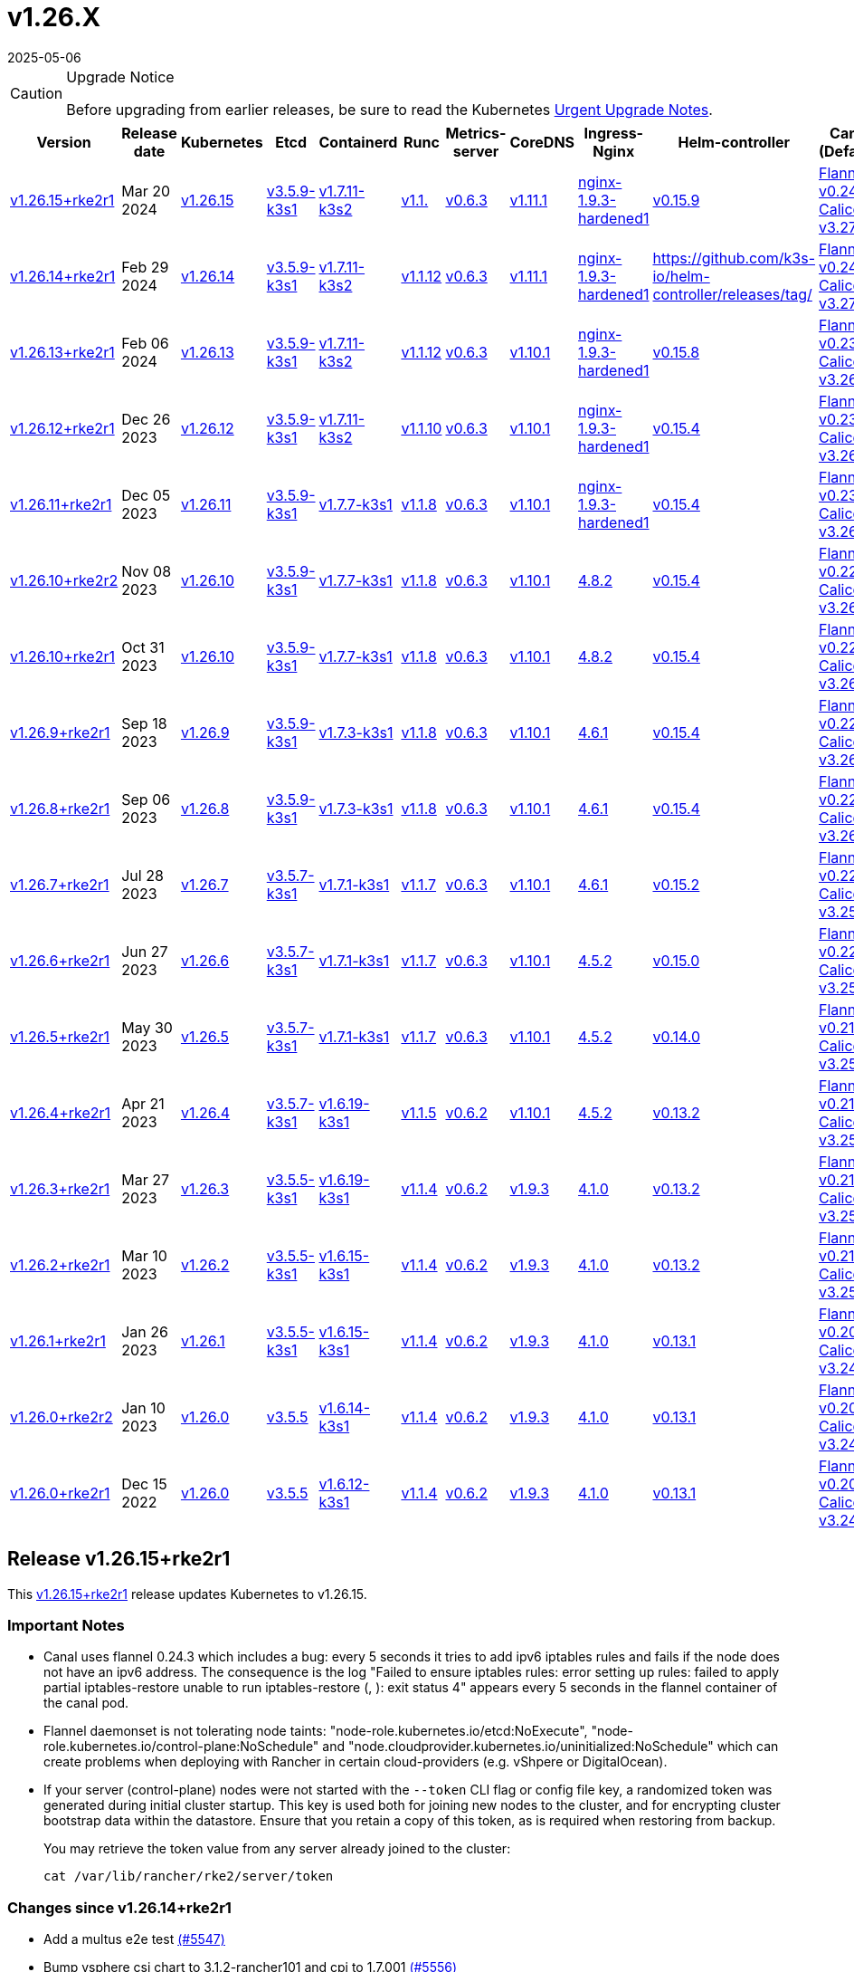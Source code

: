 = v1.26.X
:revdate: 2025-05-06
:page-revdate: {revdate}

[CAUTION]
.Upgrade Notice
====
Before upgrading from earlier releases, be sure to read the Kubernetes https://github.com/kubernetes/kubernetes/blob/master/CHANGELOG/CHANGELOG-1.26.md#urgent-upgrade-notes[Urgent Upgrade Notes].
====

[%autowidth]
|===
| Version | Release date | Kubernetes | Etcd | Containerd | Runc | Metrics-server | CoreDNS | Ingress-Nginx | Helm-controller | Canal (Default) | Calico | Cilium | Multus

| <<Release v1.26.15+rke2r1,v1.26.15+rke2r1>>
| Mar 20 2024
| https://github.com/kubernetes/kubernetes/blob/master/CHANGELOG/CHANGELOG-1.26.md#v12615[v1.26.15]
| https://github.com/k3s-io/etcd/releases/tag/v3.5.9-k3s1[v3.5.9-k3s1]
| https://github.com/k3s-io/containerd/releases/tag/v1.7.11-k3s2[v1.7.11-k3s2]
| https://github.com/opencontainers/runc/releases/tag/v1.1.[v1.1.]
| https://github.com/kubernetes-sigs/metrics-server/releases/tag/v0.6.3[v0.6.3]
| https://github.com/coredns/coredns/releases/tag/v1.11.1[v1.11.1]
| https://github.com/rancher/ingress-nginx/releases/tag/nginx-1.9.3-hardened1[nginx-1.9.3-hardened1]
| https://github.com/k3s-io/helm-controller/releases/tag/v0.15.9[v0.15.9]
| https://github.com/flannel-io/flannel/releases/tag/v1.29.0[Flannel v0.24.3] +
https://docs.tigera.io/calico/latest/release-notes/#v3.27[Calico v3.27.2]
| https://docs.tigera.io/calico/latest/release-notes/#v3.27[v3.27.2]
| https://github.com/cilium/cilium/releases/tag/v1.15.1[v1.15.1]
| https://github.com/k8snetworkplumbingwg/multus-cni/releases/tag/v4.0.2[v4.0.2]

| <<Release v1.26.14+rke2r1,v1.26.14+rke2r1>>
| Feb 29 2024
| https://github.com/kubernetes/kubernetes/blob/master/CHANGELOG/CHANGELOG-1.26.md#v12614[v1.26.14]
| https://github.com/k3s-io/etcd/releases/tag/v3.5.9-k3s1[v3.5.9-k3s1]
| https://github.com/k3s-io/containerd/releases/tag/v1.7.11-k3s2[v1.7.11-k3s2]
| https://github.com/opencontainers/runc/releases/tag/v1.1.12[v1.1.12]
| https://github.com/kubernetes-sigs/metrics-server/releases/tag/v0.6.3[v0.6.3]
| https://github.com/coredns/coredns/releases/tag/v1.11.1[v1.11.1]
| https://github.com/rancher/ingress-nginx/releases/tag/nginx-1.9.3-hardened1[nginx-1.9.3-hardened1]
| https://github.com/k3s-io/helm-controller/releases/tag/[]
| https://github.com/flannel-io/flannel/releases/tag/v0.24.2[Flannel v0.24.2] +
https://docs.tigera.io/calico/latest/release-notes/#v3.27[Calico v3.27.0]
| https://docs.tigera.io/calico/latest/release-notes/#v3.27[v3.27.0]
| https://github.com/cilium/cilium/releases/tag/v1.15.1[v1.15.1]
| https://github.com/k8snetworkplumbingwg/multus-cni/releases/tag/v4.0.2[v4.0.2]

| <<Release v1.26.13+rke2r1,v1.26.13+rke2r1>>
| Feb 06 2024
| https://github.com/kubernetes/kubernetes/blob/master/CHANGELOG/CHANGELOG-1.26.md#v12613[v1.26.13]
| https://github.com/k3s-io/etcd/releases/tag/v3.5.9-k3s1[v3.5.9-k3s1]
| https://github.com/k3s-io/containerd/releases/tag/v1.7.11-k3s2[v1.7.11-k3s2]
| https://github.com/opencontainers/runc/releases/tag/v1.1.12[v1.1.12]
| https://github.com/kubernetes-sigs/metrics-server/releases/tag/v0.6.3[v0.6.3]
| https://github.com/coredns/coredns/releases/tag/v1.10.1[v1.10.1]
| https://github.com/rancher/ingress-nginx/releases/tag/nginx-1.9.3-hardened1[nginx-1.9.3-hardened1]
| https://github.com/k3s-io/helm-controller/releases/tag/v0.15.8[v0.15.8]
| https://github.com/flannel-io/flannel/releases/tag/v0.23.0[Flannel v0.23.0] +
https://docs.tigera.io/calico/latest/release-notes/#v3.26[Calico v3.26.3]
| https://docs.tigera.io/calico/latest/release-notes/#v3.26[v3.26.3]
| https://github.com/cilium/cilium/releases/tag/v1.14.4[v1.14.4]
| https://github.com/k8snetworkplumbingwg/multus-cni/releases/tag/v4.0.2[v4.0.2]

| <<Release v1.26.12+rke2r1,v1.26.12+rke2r1>>
| Dec 26 2023
| https://github.com/kubernetes/kubernetes/blob/master/CHANGELOG/CHANGELOG-1.26.md#v12612[v1.26.12]
| https://github.com/k3s-io/etcd/releases/tag/v3.5.9-k3s1[v3.5.9-k3s1]
| https://github.com/k3s-io/containerd/releases/tag/v1.7.11-k3s2[v1.7.11-k3s2]
| https://github.com/opencontainers/runc/releases/tag/v1.1.10[v1.1.10]
| https://github.com/kubernetes-sigs/metrics-server/releases/tag/v0.6.3[v0.6.3]
| https://github.com/coredns/coredns/releases/tag/v1.10.1[v1.10.1]
| https://github.com/rancher/ingress-nginx/releases/tag/nginx-1.9.3-hardened1[nginx-1.9.3-hardened1]
| https://github.com/k3s-io/helm-controller/releases/tag/v0.15.4[v0.15.4]
| https://github.com/flannel-io/flannel/releases/tag/v0.23.0[Flannel v0.23.0] +
https://docs.tigera.io/calico/latest/release-notes/#v3.26[Calico v3.26.3]
| https://docs.tigera.io/calico/latest/release-notes/#v3.26[v3.26.3]
| https://github.com/cilium/cilium/releases/tag/v1.14.4[v1.14.4]
| https://github.com/k8snetworkplumbingwg/multus-cni/releases/tag/v4.0.2[v4.0.2]

| <<Release v1.26.11+rke2r1,v1.26.11+rke2r1>>
| Dec 05 2023
| https://github.com/kubernetes/kubernetes/blob/master/CHANGELOG/CHANGELOG-1.26.md#v12611[v1.26.11]
| https://github.com/k3s-io/etcd/releases/tag/v3.5.9-k3s1[v3.5.9-k3s1]
| https://github.com/k3s-io/containerd/releases/tag/v1.7.7-k3s1[v1.7.7-k3s1]
| https://github.com/opencontainers/runc/releases/tag/v1.1.8[v1.1.8]
| https://github.com/kubernetes-sigs/metrics-server/releases/tag/v0.6.3[v0.6.3]
| https://github.com/coredns/coredns/releases/tag/v1.10.1[v1.10.1]
| https://github.com/rancher/ingress-nginx/releases/tag/nginx-1.9.3-hardened1[nginx-1.9.3-hardened1]
| https://github.com/k3s-io/helm-controller/releases/tag/v0.15.4[v0.15.4]
| https://github.com/flannel-io/flannel/releases/tag/v0.23.0[Flannel v0.23.0] +
https://docs.tigera.io/calico/latest/release-notes/#v3.26[Calico v3.26.3]
| https://docs.tigera.io/calico/latest/release-notes/#v3.26[v3.26.3]
| https://github.com/cilium/cilium/releases/tag/v1.14.4[v1.14.4]
| https://github.com/k8snetworkplumbingwg/multus-cni/releases/tag/v4.0.2[v4.0.2]

| <<Release v1.26.10+rke2r2,v1.26.10+rke2r2>>
| Nov 08 2023
| https://github.com/kubernetes/kubernetes/blob/master/CHANGELOG/CHANGELOG-1.26.md#v12610[v1.26.10]
| https://github.com/k3s-io/etcd/releases/tag/v3.5.9-k3s1[v3.5.9-k3s1]
| https://github.com/k3s-io/containerd/releases/tag/v1.7.7-k3s1[v1.7.7-k3s1]
| https://github.com/opencontainers/runc/releases/tag/v1.1.8[v1.1.8]
| https://github.com/kubernetes-sigs/metrics-server/releases/tag/v0.6.3[v0.6.3]
| https://github.com/coredns/coredns/releases/tag/v1.10.1[v1.10.1]
| https://github.com/kubernetes/ingress-nginx/releases/tag/helm-chart-4.8.2[4.8.2]
| https://github.com/k3s-io/helm-controller/releases/tag/v0.15.4[v0.15.4]
| https://github.com/flannel-io/flannel/releases/tag/v0.22.1[Flannel v0.22.1] +
https://docs.tigera.io/calico/latest/release-notes/#v3.26[Calico v3.26.1]
| https://docs.tigera.io/calico/latest/release-notes/#v3.26[v3.26.1]
| https://github.com/cilium/cilium/releases/tag/v1.14.2[v1.14.2]
| https://github.com/k8snetworkplumbingwg/multus-cni/releases/tag/v4.0.2[v4.0.2]

| <<Release v1.26.10+rke2r1,v1.26.10+rke2r1>>
| Oct 31 2023
| https://github.com/kubernetes/kubernetes/blob/master/CHANGELOG/CHANGELOG-1.26.md#v12610[v1.26.10]
| https://github.com/k3s-io/etcd/releases/tag/v3.5.9-k3s1[v3.5.9-k3s1]
| https://github.com/k3s-io/containerd/releases/tag/v1.7.7-k3s1[v1.7.7-k3s1]
| https://github.com/opencontainers/runc/releases/tag/v1.1.8[v1.1.8]
| https://github.com/kubernetes-sigs/metrics-server/releases/tag/v0.6.3[v0.6.3]
| https://github.com/coredns/coredns/releases/tag/v1.10.1[v1.10.1]
| https://github.com/kubernetes/ingress-nginx/releases/tag/helm-chart-4.8.2[4.8.2]
| https://github.com/k3s-io/helm-controller/releases/tag/v0.15.4[v0.15.4]
| https://github.com/flannel-io/flannel/releases/tag/v0.22.1[Flannel v0.22.1] +
https://docs.tigera.io/calico/latest/release-notes/#v3.26[Calico v3.26.1]
| https://docs.tigera.io/calico/latest/release-notes/#v3.26[v3.26.1]
| https://github.com/cilium/cilium/releases/tag/v1.14.2[v1.14.2]
| https://github.com/k8snetworkplumbingwg/multus-cni/releases/tag/v4.0.2[v4.0.2]

| <<Release v1.26.9+rke2r1,v1.26.9+rke2r1>>
| Sep 18 2023
| https://github.com/kubernetes/kubernetes/blob/master/CHANGELOG/CHANGELOG-1.26.md#v1269[v1.26.9]
| https://github.com/k3s-io/etcd/releases/tag/v3.5.9-k3s1[v3.5.9-k3s1]
| https://github.com/k3s-io/containerd/releases/tag/v1.7.3-k3s1[v1.7.3-k3s1]
| https://github.com/opencontainers/runc/releases/tag/v1.1.8[v1.1.8]
| https://github.com/kubernetes-sigs/metrics-server/releases/tag/v0.6.3[v0.6.3]
| https://github.com/coredns/coredns/releases/tag/v1.10.1[v1.10.1]
| https://github.com/kubernetes/ingress-nginx/releases/tag/helm-chart-4.6.1[4.6.1]
| https://github.com/k3s-io/helm-controller/releases/tag/v0.15.4[v0.15.4]
| https://github.com/flannel-io/flannel/releases/tag/v0.22.1[Flannel v0.22.1] +
https://docs.tigera.io/calico/latest/release-notes/#v3.26[Calico v3.26.1]
| https://docs.tigera.io/calico/latest/release-notes/#v3.26[v3.26.1]
| https://github.com/cilium/cilium/releases/tag/v1.14.1[v1.14.1]
| https://github.com/k8snetworkplumbingwg/multus-cni/releases/tag/v4.0.2[v4.0.2]

| <<Release v1.26.8+rke2r1,v1.26.8+rke2r1>>
| Sep 06 2023
| https://github.com/kubernetes/kubernetes/blob/master/CHANGELOG/CHANGELOG-1.26.md#v1268[v1.26.8]
| https://github.com/k3s-io/etcd/releases/tag/v3.5.9-k3s1[v3.5.9-k3s1]
| https://github.com/k3s-io/containerd/releases/tag/v1.7.3-k3s1[v1.7.3-k3s1]
| https://github.com/opencontainers/runc/releases/tag/v1.1.8[v1.1.8]
| https://github.com/kubernetes-sigs/metrics-server/releases/tag/v0.6.3[v0.6.3]
| https://github.com/coredns/coredns/releases/tag/v1.10.1[v1.10.1]
| https://github.com/kubernetes/ingress-nginx/releases/tag/helm-chart-4.6.1[4.6.1]
| https://github.com/k3s-io/helm-controller/releases/tag/v0.15.4[v0.15.4]
| https://github.com/flannel-io/flannel/releases/tag/v0.22.1[Flannel v0.22.1] +
https://docs.tigera.io/calico/latest/release-notes/#v3.26[Calico v3.26.1]
| https://docs.tigera.io/calico/latest/release-notes/#v3.26[v3.26.1]
| https://github.com/cilium/cilium/releases/tag/v1.14.0[v1.14.0]
| https://github.com/k8snetworkplumbingwg/multus-cni/releases/tag/v4.0.2[v4.0.2]

| <<Release v1.26.7+rke2r1,v1.26.7+rke2r1>>
| Jul 28 2023
| https://github.com/kubernetes/kubernetes/blob/master/CHANGELOG/CHANGELOG-1.26.md#v1267[v1.26.7]
| https://github.com/k3s-io/etcd/releases/tag/v3.5.7-k3s1[v3.5.7-k3s1]
| https://github.com/k3s-io/containerd/releases/tag/v1.7.1-k3s1[v1.7.1-k3s1]
| https://github.com/opencontainers/runc/releases/tag/v1.1.7[v1.1.7]
| https://github.com/kubernetes-sigs/metrics-server/releases/tag/v0.6.3[v0.6.3]
| https://github.com/coredns/coredns/releases/tag/v1.10.1[v1.10.1]
| https://github.com/kubernetes/ingress-nginx/releases/tag/helm-chart-4.6.1[4.6.1]
| https://github.com/k3s-io/helm-controller/releases/tag/v0.15.2[v0.15.2]
| https://github.com/flannel-io/flannel/releases/tag/v0.22.0[Flannel v0.22.0] +
https://projectcalico.docs.tigera.io/archive/v3.25/release-notes/#v3251[Calico v3.25.1]
| https://archive-os-3-26.netlify.app/calico/3.26/release-notes/#v3.26.1[v3.26.1]
| https://github.com/cilium/cilium/releases/tag/v1.13.2[v1.13.2]
| https://github.com/k8snetworkplumbingwg/multus-cni/releases/tag/v4.0.2[v4.0.2]

| <<Release v1.26.6+rke2r1,v1.26.6+rke2r1>>
| Jun 27 2023
| https://github.com/kubernetes/kubernetes/blob/master/CHANGELOG/CHANGELOG-1.26.md#v1266[v1.26.6]
| https://github.com/k3s-io/etcd/releases/tag/v3.5.7-k3s1[v3.5.7-k3s1]
| https://github.com/k3s-io/containerd/releases/tag/v1.7.1-k3s1[v1.7.1-k3s1]
| https://github.com/opencontainers/runc/releases/tag/v1.1.7[v1.1.7]
| https://github.com/kubernetes-sigs/metrics-server/releases/tag/v0.6.3[v0.6.3]
| https://github.com/coredns/coredns/releases/tag/v1.10.1[v1.10.1]
| https://github.com/kubernetes/ingress-nginx/releases/tag/helm-chart-4.5.2[4.5.2]
| https://github.com/k3s-io/helm-controller/releases/tag/v0.15.0[v0.15.0]
| https://github.com/k3s-io/flannel/releases/tag/v0.22.0[Flannel v0.22.0] +
https://projectcalico.docs.tigera.io/archive/v3.25/release-notes/#v3251[Calico v3.25.1]
| https://projectcalico.docs.tigera.io/archive/v3.25/release-notes/#v3250[v3.25.0]
| https://github.com/cilium/cilium/releases/tag/v1.13.2[v1.13.2]
| https://github.com/k8snetworkplumbingwg/multus-cni/releases/tag/v3.9.3[v3.9.3]

| <<Release v1.26.5+rke2r1,v1.26.5+rke2r1>>
| May 30 2023
| https://github.com/kubernetes/kubernetes/blob/master/CHANGELOG/CHANGELOG-1.26.md#v1265[v1.26.5]
| https://github.com/k3s-io/etcd/releases/tag/v3.5.7-k3s1[v3.5.7-k3s1]
| https://github.com/k3s-io/containerd/releases/tag/v1.7.1-k3s1[v1.7.1-k3s1]
| https://github.com/opencontainers/runc/releases/tag/v1.1.7[v1.1.7]
| https://github.com/kubernetes-sigs/metrics-server/releases/tag/v0.6.3[v0.6.3]
| https://github.com/coredns/coredns/releases/tag/v1.10.1[v1.10.1]
| https://github.com/kubernetes/ingress-nginx/releases/tag/helm-chart-4.5.2[4.5.2]
| https://github.com/k3s-io/helm-controller/releases/tag/v0.14.0[v0.14.0]
| https://github.com/k3s-io/flannel/releases/tag/v0.21.3[Flannel v0.21.3] +
https://projectcalico.docs.tigera.io/archive/v3.25/release-notes/#v3251[Calico v3.25.1]
| https://projectcalico.docs.tigera.io/archive/v3.25/release-notes/#v3250[v3.25.0]
| https://github.com/cilium/cilium/releases/tag/v1.13.2[v1.13.2]
| https://github.com/k8snetworkplumbingwg/multus-cni/releases/tag/v3.9.3[v3.9.3]

| <<Release v1.26.4+rke2r1,v1.26.4+rke2r1>>
| Apr 21 2023
| https://github.com/kubernetes/kubernetes/blob/master/CHANGELOG/CHANGELOG-1.26.md#v1264[v1.26.4]
| https://github.com/k3s-io/etcd/releases/tag/v3.5.7-k3s1[v3.5.7-k3s1]
| https://github.com/k3s-io/containerd/releases/tag/v1.6.19-k3s1[v1.6.19-k3s1]
| https://github.com/opencontainers/runc/releases/tag/v1.1.5[v1.1.5]
| https://github.com/kubernetes-sigs/metrics-server/releases/tag/v0.6.2[v0.6.2]
| https://github.com/coredns/coredns/releases/tag/v1.10.1[v1.10.1]
| https://github.com/kubernetes/ingress-nginx/releases/tag/helm-chart-4.5.2[4.5.2]
| https://github.com/k3s-io/helm-controller/releases/tag/v0.13.2[v0.13.2]
| https://github.com/k3s-io/flannel/releases/tag/v0.21.3[Flannel v0.21.3] +
https://projectcalico.docs.tigera.io/archive/v3.25/release-notes/#v3250[Calico v3.25.0]
| https://projectcalico.docs.tigera.io/archive/v3.25/release-notes/#v3250[v3.25.0]
| https://github.com/cilium/cilium/releases/tag/v1.13.0[v1.13.0]
| https://github.com/k8snetworkplumbingwg/multus-cni/releases/tag/v3.9.3[v3.9.3]

| <<Release v1.26.3+rke2r1,v1.26.3+rke2r1>>
| Mar 27 2023
| https://github.com/kubernetes/kubernetes/blob/master/CHANGELOG/CHANGELOG-1.26.md#v1263[v1.26.3]
| https://github.com/k3s-io/etcd/releases/tag/v3.5.5-k3s1[v3.5.5-k3s1]
| https://github.com/k3s-io/containerd/releases/tag/v1.6.19-k3s1[v1.6.19-k3s1]
| https://github.com/opencontainers/runc/releases/tag/v1.1.4[v1.1.4]
| https://github.com/kubernetes-sigs/metrics-server/releases/tag/v0.6.2[v0.6.2]
| https://github.com/coredns/coredns/releases/tag/v1.9.3[v1.9.3]
| https://github.com/kubernetes/ingress-nginx/releases/tag/helm-chart-4.1.0[4.1.0]
| https://github.com/k3s-io/helm-controller/releases/tag/v0.13.2[v0.13.2]
| https://github.com/k3s-io/flannel/releases/tag/v0.21.3[Flannel v0.21.3] +
https://projectcalico.docs.tigera.io/archive/v3.25/release-notes/#v3250[Calico v3.25.0]
| https://projectcalico.docs.tigera.io/archive/v3.25/release-notes/#v3250[v3.25.0]
| https://github.com/cilium/cilium/releases/tag/v1.13.0[v1.13.0]
| https://github.com/k8snetworkplumbingwg/multus-cni/releases/tag/v3.9.3[v3.9.3]

| <<Release v1.26.2+rke2r1,v1.26.2+rke2r1>>
| Mar 10 2023
| https://github.com/kubernetes/kubernetes/blob/master/CHANGELOG/CHANGELOG-1.26.md#v1262[v1.26.2]
| https://github.com/k3s-io/etcd/releases/tag/v3.5.5-k3s1[v3.5.5-k3s1]
| https://github.com/k3s-io/containerd/releases/tag/v1.6.15-k3s1[v1.6.15-k3s1]
| https://github.com/opencontainers/runc/releases/tag/v1.1.4[v1.1.4]
| https://github.com/kubernetes-sigs/metrics-server/releases/tag/v0.6.2[v0.6.2]
| https://github.com/coredns/coredns/releases/tag/v1.9.3[v1.9.3]
| https://github.com/kubernetes/ingress-nginx/releases/tag/helm-chart-4.1.0[4.1.0]
| https://github.com/k3s-io/helm-controller/releases/tag/v0.13.2[v0.13.2]
| https://github.com/k3s-io/flannel/releases/tag/v0.21.1[Flannel v0.21.1] +
https://projectcalico.docs.tigera.io/archive/v3.25/release-notes/#v3250[Calico v3.25.0]
| https://projectcalico.docs.tigera.io/archive/v3.25/release-notes/#v3250[v3.25.0]
| https://github.com/cilium/cilium/releases/tag/v1.12.5[v1.12.5]
| https://github.com/k8snetworkplumbingwg/multus-cni/releases/tag/v3.9.3[v3.9.3]

| <<Release v1.26.1+rke2r1,v1.26.1+rke2r1>>
| Jan 26 2023
| https://github.com/kubernetes/kubernetes/blob/master/CHANGELOG/CHANGELOG-1.26.md#v1261[v1.26.1]
| https://github.com/k3s-io/etcd/releases/tag/v3.5.5-k3s1[v3.5.5-k3s1]
| https://github.com/k3s-io/containerd/releases/tag/v1.6.15-k3s1[v1.6.15-k3s1]
| https://github.com/opencontainers/runc/releases/tag/v1.1.4[v1.1.4]
| https://github.com/kubernetes-sigs/metrics-server/releases/tag/v0.6.2[v0.6.2]
| https://github.com/coredns/coredns/releases/tag/v1.9.3[v1.9.3]
| https://github.com/kubernetes/ingress-nginx/releases/tag/helm-chart-4.1.0[4.1.0]
| https://github.com/k3s-io/helm-controller/releases/tag/v0.13.1[v0.13.1]
| https://github.com/k3s-io/flannel/releases/tag/v0.20.2[Flannel v0.20.2] +
https://projectcalico.docs.tigera.io/archive/v3.24/release-notes/#v3245[Calico v3.24.5]
| https://projectcalico.docs.tigera.io/archive/v3.24/release-notes/#v3245[v3.24.5]
| https://github.com/cilium/cilium/releases/tag/v1.12.4[v1.12.4]
| https://github.com/k8snetworkplumbingwg/multus-cni/releases/tag/v3.9.3[v3.9.3]

| <<Release v1.26.0+rke2r2,v1.26.0+rke2r2>>
| Jan 10 2023
| https://github.com/kubernetes/kubernetes/blob/master/CHANGELOG/CHANGELOG-1.26.md#v1260[v1.26.0]
| https://github.com/k3s-io/etcd/releases/tag/v3.5.5[v3.5.5]
| https://github.com/k3s-io/containerd/releases/tag/v1.6.14-k3s1[v1.6.14-k3s1]
| https://github.com/opencontainers/runc/releases/tag/v1.1.4[v1.1.4]
| https://github.com/kubernetes-sigs/metrics-server/releases/tag/v0.6.2[v0.6.2]
| https://github.com/coredns/coredns/releases/tag/v1.9.3[v1.9.3]
| https://github.com/kubernetes/ingress-nginx/releases/tag/helm-chart-4.1.0[4.1.0]
| https://github.com/k3s-io/helm-controller/releases/tag/v0.13.1[v0.13.1]
| https://github.com/k3s-io/flannel/releases/tag/v0.20.2[Flannel v0.20.2] +
https://projectcalico.docs.tigera.io/archive/v3.24/release-notes/#v3245[Calico v3.24.5]
| https://projectcalico.docs.tigera.io/archive/v3.24/release-notes/#v3245[v3.24.5]
| https://github.com/cilium/cilium/releases/tag/v1.12.4[v1.12.4]
| https://github.com/k8snetworkplumbingwg/multus-cni/releases/tag/v3.9[v3.9]

| <<Release v1.26.0+rke2r1,v1.26.0+rke2r1>>
| Dec 15 2022
| https://github.com/kubernetes/kubernetes/blob/master/CHANGELOG/CHANGELOG-1.26.md#v1260[v1.26.0]
| https://github.com/k3s-io/etcd/releases/tag/v3.5.5[v3.5.5]
| https://github.com/k3s-io/containerd/releases/tag/v1.6.12-k3s1[v1.6.12-k3s1]
| https://github.com/opencontainers/runc/releases/tag/v1.1.4[v1.1.4]
| https://github.com/kubernetes-sigs/metrics-server/releases/tag/v0.6.2[v0.6.2]
| https://github.com/coredns/coredns/releases/tag/v1.9.3[v1.9.3]
| https://github.com/kubernetes/ingress-nginx/releases/tag/helm-chart-4.1.0[4.1.0]
| https://github.com/k3s-io/helm-controller/releases/tag/v0.13.1[v0.13.1]
| https://github.com/k3s-io/flannel/releases/tag/v0.20.2[Flannel v0.20.2] +
https://projectcalico.docs.tigera.io/archive/v3.24/release-notes/#v3245[Calico v3.24.5]
| https://projectcalico.docs.tigera.io/archive/v3.24/release-notes/#v3245[v3.24.5]
| https://github.com/cilium/cilium/releases/tag/v1.12.4[v1.12.4]
| https://github.com/k8snetworkplumbingwg/multus-cni/releases/tag/v3.9[v3.9]
|===

== Release v1.26.15+rke2r1

// v1.26.15+rke2r1

This https://github.com/rancher/rke2/releases/tag/v1.26.15+rke2r1[v1.26.15+rke2r1] release updates Kubernetes to v1.26.15.

=== Important Notes

--
* Canal uses flannel 0.24.3 which includes a bug: every 5 seconds it tries to add ipv6 iptables rules and fails if the node does not have an ipv6 address. The consequence is the log "Failed to ensure iptables rules: error setting up rules: failed to apply partial iptables-restore unable to run iptables-restore (, ): exit status 4" appears every 5 seconds in the flannel container of the canal pod.

* Flannel daemonset is not tolerating node taints: "node-role.kubernetes.io/etcd:NoExecute", "node-role.kubernetes.io/control-plane:NoSchedule" and "node.cloudprovider.kubernetes.io/uninitialized:NoSchedule" which can create problems when deploying with Rancher in certain cloud-providers (e.g. vShpere or DigitalOcean).

* If your server (control-plane) nodes were not started with the `--token` CLI flag or config file key, a randomized token was generated during initial cluster startup. This key is used both for joining new nodes to the cluster, and for encrypting cluster bootstrap data within the datastore. Ensure that you retain a copy of this token, as is required when restoring from backup.
+
You may retrieve the token value from any server already joined to the cluster:
+
[,bash]
----
cat /var/lib/rancher/rke2/server/token
----
--

=== Changes since v1.26.14+rke2r1

* Add a multus e2e test https://github.com/rancher/rke2/pull/5547[(#5547)]
* Bump vsphere csi chart to 3.1.2-rancher101 and cpi to 1.7.001 https://github.com/rancher/rke2/pull/5556[(#5556)]
* Bump coredns chart https://github.com/rancher/rke2/pull/5563[(#5563)]
* Update Calico and Canal to v3.27.2 https://github.com/rancher/rke2/pull/5585[(#5585)]
* Bump multus chart version https://github.com/rancher/rke2/pull/5596[(#5596)]
* Bump K3s version for v1.26 https://github.com/rancher/rke2/pull/5590[(#5590)]
 ** Fix: use correct wasm shims names
 ** Bump spegel to v0.0.18-k3s3
 ** Adds wildcard registry support
 ** Fixes issue with excessive CPU utilization while waiting for containerd to start
 ** Add env var to allow spegel mirroring of latest tag
 ** Bump helm-controller/klipper-helm versions
 ** Fix snapshot prune
 ** Fix issue with etcd node name missing hostname
 ** Fix additional corner cases in registries handling
 ** RKE2 will now warn and suppress duplicate entries in the mirror endpoint list for a registry. Containerd does not support listing the same endpoint multiple times as a mirror for a single upstream registry.
* Bump K3s version for v1.26 https://github.com/rancher/rke2/pull/5608[(#5608)]
* Update to 1.26.15 https://github.com/rancher/rke2/pull/5616[(#5616)]

=== Charts Versions

|===
| Component | Version

| rke2-cilium
| https://github.com/rancher/rke2-charts/raw/main/assets/rke2-cilium/rke2-cilium-1.15.100.tgz[1.15.100]

| rke2-canal
| https://github.com/rancher/rke2-charts/raw/main/assets/rke2-canal/rke2-canal-v3.27.2-build2024030800.tgz[v3.27.2-build2024030800]

| rke2-calico
| https://github.com/rancher/rke2-charts/raw/main/assets/rke2-calico/rke2-calico-v3.27.200.tgz[v3.27.200]

| rke2-calico-crd
| https://github.com/rancher/rke2-charts/raw/main/assets/rke2-calico/rke2-calico-crd-v3.27.002.tgz[v3.27.002]

| rke2-coredns
| https://github.com/rancher/rke2-charts/raw/main/assets/rke2-coredns/rke2-coredns-1.29.002.tgz[1.29.002]

| rke2-ingress-nginx
| https://github.com/rancher/rke2-charts/raw/main/assets/rke2-ingress-nginx/rke2-ingress-nginx-4.8.200.tgz[4.8.200]

| rke2-metrics-server
| https://github.com/rancher/rke2-charts/raw/main/assets/rke2-metrics-server/rke2-metrics-server-2.11.100-build2023051513.tgz[2.11.100-build2023051513]

| rancher-vsphere-csi
| https://github.com/rancher/rke2-charts/raw/main/assets/rancher-vsphere-csi/rancher-vsphere-csi-3.1.2-rancher101.tgz[3.1.2-rancher101]

| rancher-vsphere-cpi
| https://github.com/rancher/rke2-charts/raw/main/assets/rancher-vsphere-cpi/rancher-vsphere-cpi-1.7.001.tgz[1.7.001]

| harvester-cloud-provider
| https://github.com/rancher/rke2-charts/raw/main/assets/harvester-cloud-provider/harvester-cloud-provider-0.2.200.tgz[0.2.200]

| harvester-csi-driver
| https://github.com/rancher/rke2-charts/raw/main/assets/harvester-cloud-provider/harvester-csi-driver-0.1.1700.tgz[0.1.1700]

| rke2-snapshot-controller
| https://github.com/rancher/rke2-charts/raw/main/assets/rke2-snapshot-controller/rke2-snapshot-controller-1.7.202.tgz[1.7.202]

| rke2-snapshot-controller-crd
| https://github.com/rancher/rke2-charts/raw/main/assets/rke2-snapshot-controller/rke2-snapshot-controller-crd-1.7.202.tgz[1.7.202]

| rke2-snapshot-validation-webhook
| https://github.com/rancher/rke2-charts/raw/main/assets/rke2-snapshot-validation-webhook/rke2-snapshot-validation-webhook-1.7.302.tgz[1.7.302]
|===

== Release v1.26.14+rke2r1

// v1.26.14+rke2r1

This https://github.com/rancher/rke2/releases/tag/v1.26.14+rke2r1[v1.26.14+rke2r1] release updates Kubernetes to v1.26.14.

=== Important Notes

If your server (control-plane) nodes were not started with the `--token` CLI flag or config file key, a randomized token was generated during initial cluster startup. This key is used both for joining new nodes to the cluster, and for encrypting cluster bootstrap data within the datastore. Ensure that you retain a copy of this token, as is required when restoring from backup.

You may retrieve the token value from any server already joined to the cluster:

[,bash]
----
cat /var/lib/rancher/rke2/server/token
----

=== Changes since v1.26.13+rke2r1

* Fix validate-charts script https://github.com/rancher/rke2/pull/5375[(#5375)]
* Windows https://github.com/rancher/rke2/pull/5370[(#5370)]
* Avoid race condition when deleting HNS networks https://github.com/rancher/rke2/pull/5385[(#5385)]
* Add CNI plugin flannel support for Windows https://github.com/rancher/rke2/pull/5396[(#5396)]
* Bump coredns and multus/whereabouts versions https://github.com/rancher/rke2/pull/5402[(#5402)]
* Fix: missing 'ip link delete cilium_wg0' in rke2-killall.sh https://github.com/rancher/rke2/pull/5408[(#5408)]
* Update canal version https://github.com/rancher/rke2/pull/5418[(#5418)]
* Improve calico in windows https://github.com/rancher/rke2/pull/5429[(#5429)]
* Update Calico to v3.27.0 https://github.com/rancher/rke2/pull/5438[(#5438)]
* Update Cilium to 1.15.0 https://github.com/rancher/rke2/pull/5453[(#5453)]
* Backport agent containerd behavior 1.26 https://github.com/rancher/rke2/pull/5455[(#5455)]
* Bump K3s version for v1.26 https://github.com/rancher/rke2/pull/5461[(#5461)]
* Bump harvester-csi-driver to 0.1.7 https://github.com/rancher/rke2/pull/5445[(#5445)]
* Update k8s and Go https://github.com/rancher/rke2/pull/5468[(#5468)]
* Update Cilium to 1.15.1 https://github.com/rancher/rke2/pull/5479[(#5479)]
* Bump rke2-coredns chart https://github.com/rancher/rke2/pull/5499[(#5499)]
* Bump k3s for etcd-only fix https://github.com/rancher/rke2/pull/5508[(#5508)]
* Add new network policy for ingress controller webhook https://github.com/rancher/rke2/pull/5512[(#5512)]
* Backport bugfixes for 2024-02 rc https://github.com/rancher/rke2/pull/5533[(#5533)]
 ** Bump wharfie to v0.6.6 to add support for bare hostname as endpoint, fix unnecessary namespace param inclusion
 ** Refactor netpol creation and add two new netpols for metrics-server and snapshot-validation-webhook

=== Charts Versions

|===
| Component | Version

| rke2-cilium
| https://github.com/rancher/rke2-charts/raw/main/assets/rke2-cilium/rke2-cilium-1.15.100.tgz[1.15.100]

| rke2-canal
| https://github.com/rancher/rke2-charts/raw/main/assets/rke2-canal/rke2-canal-v3.27.0-build2024020601.tgz[v3.27.0-build2024020601]

| rke2-calico
| https://github.com/rancher/rke2-charts/raw/main/assets/rke2-calico/rke2-calico-v3.27.002.tgz[v3.27.002]

| rke2-calico-crd
| https://github.com/rancher/rke2-charts/raw/main/assets/rke2-calico/rke2-calico-crd-v3.27.002.tgz[v3.27.002]

| rke2-coredns
| https://github.com/rancher/rke2-charts/raw/main/assets/rke2-coredns/rke2-coredns-1.29.001.tgz[1.29.001]

| rke2-ingress-nginx
| https://github.com/rancher/rke2-charts/raw/main/assets/rke2-ingress-nginx/rke2-ingress-nginx-4.8.200.tgz[4.8.200]

| rke2-metrics-server
| https://github.com/rancher/rke2-charts/raw/main/assets/rke2-metrics-server/rke2-metrics-server-2.11.100-build2023051513.tgz[2.11.100-build2023051513]

| rancher-vsphere-csi
| https://github.com/rancher/rke2-charts/raw/main/assets/rancher-vsphere-csi/rancher-vsphere-csi-3.0.1-rancher101.tgz[3.0.1-rancher101]

| rancher-vsphere-cpi
| https://github.com/rancher/rke2-charts/raw/main/assets/rancher-vsphere-cpi/rancher-vsphere-cpi-1.5.100.tgz[1.5.100]

| harvester-cloud-provider
| https://github.com/rancher/rke2-charts/raw/main/assets/harvester-cloud-provider/harvester-cloud-provider-0.2.200.tgz[0.2.200]

| harvester-csi-driver
| https://github.com/rancher/rke2-charts/raw/main/assets/harvester-cloud-provider/harvester-csi-driver-0.1.1700.tgz[0.1.1700]

| rke2-snapshot-controller
| https://github.com/rancher/rke2-charts/raw/main/assets/rke2-snapshot-controller/rke2-snapshot-controller-1.7.202.tgz[1.7.202]

| rke2-snapshot-controller-crd
| https://github.com/rancher/rke2-charts/raw/main/assets/rke2-snapshot-controller/rke2-snapshot-controller-crd-1.7.202.tgz[1.7.202]

| rke2-snapshot-validation-webhook
| https://github.com/rancher/rke2-charts/raw/main/assets/rke2-snapshot-validation-webhook/rke2-snapshot-validation-webhook-1.7.302.tgz[1.7.302]
|===

== Release v1.26.13+rke2r1

// v1.26.13+rke2r1

This https://github.com/rancher/rke2/releases/tag/v1.26.13+rke2r1[v1.26.13+rke2r1] release updates Kubernetes to v1.26.13.

=== Important Notes

--
* Addresses the runc CVE: https://nvd.nist.gov/vuln/detail/CVE-2024-21626[CVE-2024-21626] by updating runc to v1.1.12.

* If your server (control-plane) nodes were not started with the `--token` CLI flag or config file key, a randomized token was generated during initial cluster startup. This key is used both for joining new nodes to the cluster, and for encrypting cluster bootstrap data within the datastore. Ensure that you retain a copy of this token, as is required when restoring from backup.
+
You may retrieve the token value from any server already joined to the cluster:
+
[,bash]
----
cat /var/lib/rancher/rke2/server/token
----
--

=== Changes since v1.26.12+rke2r1

* Use dl.k8s.io for getting kubectl https://github.com/rancher/rke2/pull/5179[(#5179)]
* Ensure charts directory exists in Windows runtime image https://github.com/rancher/rke2/pull/5185[(#5185)]
* Bump versions of different components https://github.com/rancher/rke2/pull/5170[(#5170)]
* Update coredns chart to fix bug https://github.com/rancher/rke2/pull/5202[(#5202)]
* Update multus chart to add optional dhcp daemonset https://github.com/rancher/rke2/pull/5212[(#5212)]
* Add e2e test about dnscache https://github.com/rancher/rke2/pull/5228[(#5228)]
* Update rke2-whereabouts to v0.6.3 and bump rke2-multus parent chart https://github.com/rancher/rke2/pull/5246[(#5246)]
* Bump sriov image build versions https://github.com/rancher/rke2/pull/5257[(#5257)]
* Enable arm64 based images for calico, multus and harvester https://github.com/rancher/rke2/pull/5267[(#5267)]
* Improve kube-proxy and calico logging in Windows https://github.com/rancher/rke2/pull/5286[(#5286)]
* Bump k3s for v1.26 https://github.com/rancher/rke2/pull/5271[(#5271)]
* Update to 1.26.13 https://github.com/rancher/rke2/pull/5293[(#5293)]
* Update base image https://github.com/rancher/rke2/pull/5308[(#5308)]
* Bump K3s and runc versions for v1.26 https://github.com/rancher/rke2/pull/5352[(#5352)]

=== Charts Versions

|===
| Component | Version

| rke2-cilium
| https://github.com/rancher/rke2-charts/raw/main/assets/rke2-cilium/rke2-cilium-1.14.400.tgz[1.14.400]

| rke2-canal
| https://github.com/rancher/rke2-charts/raw/main/assets/rke2-canal/rke2-canal-v3.26.3-build2023110900.tgz[v3.26.3-build2023110900]

| rke2-calico
| https://github.com/rancher/rke2-charts/raw/main/assets/rke2-calico/rke2-calico-v3.26.300.tgz[v3.26.300]

| rke2-calico-crd
| https://github.com/rancher/rke2-charts/raw/main/assets/rke2-calico/rke2-calico-crd-v3.26.300.tgz[v3.26.300]

| rke2-coredns
| https://github.com/rancher/rke2-charts/raw/main/assets/rke2-coredns/rke2-coredns-1.24.008.tgz[1.24.008]

| rke2-ingress-nginx
| https://github.com/rancher/rke2-charts/raw/main/assets/rke2-ingress-nginx/rke2-ingress-nginx-4.8.200.tgz[4.8.200]

| rke2-metrics-server
| https://github.com/rancher/rke2-charts/raw/main/assets/rke2-metrics-server/rke2-metrics-server-2.11.100-build2023051511.tgz[2.11.100-build2023051511]

| rancher-vsphere-csi
| https://github.com/rancher/rke2-charts/raw/main/assets/rancher-vsphere-csi/rancher-vsphere-csi-3.0.1-rancher101.tgz[3.0.1-rancher101]

| rancher-vsphere-cpi
| https://github.com/rancher/rke2-charts/raw/main/assets/rancher-vsphere-cpi/rancher-vsphere-cpi-1.5.100.tgz[1.5.100]

| harvester-cloud-provider
| https://github.com/rancher/rke2-charts/raw/main/assets/harvester-cloud-provider/harvester-cloud-provider-0.2.200.tgz[0.2.200]

| harvester-csi-driver
| https://github.com/rancher/rke2-charts/raw/main/assets/harvester-cloud-provider/harvester-csi-driver-0.1.1600.tgz[0.1.1600]

| rke2-snapshot-controller
| https://github.com/rancher/rke2-charts/raw/main/assets/rke2-snapshot-controller/rke2-snapshot-controller-1.7.202.tgz[1.7.202]

| rke2-snapshot-controller-crd
| https://github.com/rancher/rke2-charts/raw/main/assets/rke2-snapshot-controller/rke2-snapshot-controller-crd-1.7.202.tgz[1.7.202]

| rke2-snapshot-validation-webhook
| https://github.com/rancher/rke2-charts/raw/main/assets/rke2-snapshot-validation-webhook/rke2-snapshot-validation-webhook-1.7.302.tgz[1.7.302]
|===

== Release v1.26.12+rke2r1

// v1.26.12+rke2r1

This https://github.com/rancher/rke2/releases/tag/v1.26.12+rke2r1[v1.26.12+rke2r1] release updates Kubernetes to v1.26.12.

=== Important Notes

If your server (control-plane) nodes were not started with the `--token` CLI flag or config file key, a randomized token was generated during initial cluster startup. This key is used both for joining new nodes to the cluster, and for encrypting cluster bootstrap data within the datastore. Ensure that you retain a copy of this token, as is required when restoring from backup.

You may retrieve the token value from any server already joined to the cluster:

[,bash]
----
cat /var/lib/rancher/rke2/server/token
----

=== Changes since v1.26.11+rke2r1

* Bump containerd and runc https://github.com/rancher/rke2/pull/5121[(#5121)]
 ** Bumped containerd/runc to v1.7.10/v1.1.10
* Bump containerd to v1.7.11 https://github.com/rancher/rke2/pull/5131[(#5131)]
* Update to 1.26.12 for december 2023 https://github.com/rancher/rke2/pull/5149[(#5149)]

=== Charts Versions

|===
| Component | Version

| rke2-cilium
| https://github.com/rancher/rke2-charts/raw/main/assets/rke2-cilium/rke2-cilium-1.14.400.tgz[1.14.400]

| rke2-canal
| https://github.com/rancher/rke2-charts/raw/main/assets/rke2-canal/rke2-canal-v3.26.3-build2023110900.tgz[v3.26.3-build2023110900]

| rke2-calico
| https://github.com/rancher/rke2-charts/raw/main/assets/rke2-calico/rke2-calico-v3.26.300.tgz[v3.26.300]

| rke2-calico-crd
| https://github.com/rancher/rke2-charts/raw/main/assets/rke2-calico/rke2-calico-crd-v3.26.300.tgz[v3.26.300]

| rke2-coredns
| https://github.com/rancher/rke2-charts/raw/main/assets/rke2-coredns/rke2-coredns-1.24.006.tgz[1.24.006]

| rke2-ingress-nginx
| https://github.com/rancher/rke2-charts/raw/main/assets/rke2-ingress-nginx/rke2-ingress-nginx-4.8.200.tgz[4.8.200]

| rke2-metrics-server
| https://github.com/rancher/rke2-charts/raw/main/assets/rke2-metrics-server/rke2-metrics-server-2.11.100-build2023051510.tgz[2.11.100-build2023051510]

| rancher-vsphere-csi
| https://github.com/rancher/rke2-charts/raw/main/assets/rancher-vsphere-csi/rancher-vsphere-csi-3.0.1-rancher101.tgz[3.0.1-rancher101]

| rancher-vsphere-cpi
| https://github.com/rancher/rke2-charts/raw/main/assets/rancher-vsphere-cpi/rancher-vsphere-cpi-1.5.100.tgz[1.5.100]

| harvester-cloud-provider
| https://github.com/rancher/rke2-charts/raw/main/assets/harvester-cloud-provider/harvester-cloud-provider-0.2.200.tgz[0.2.200]

| harvester-csi-driver
| https://github.com/rancher/rke2-charts/raw/main/assets/harvester-cloud-provider/harvester-csi-driver-0.1.1600.tgz[0.1.1600]

| rke2-snapshot-controller
| https://github.com/rancher/rke2-charts/raw/main/assets/rke2-snapshot-controller/rke2-snapshot-controller-1.7.202.tgz[1.7.202]

| rke2-snapshot-controller-crd
| https://github.com/rancher/rke2-charts/raw/main/assets/rke2-snapshot-controller/rke2-snapshot-controller-crd-1.7.202.tgz[1.7.202]

| rke2-snapshot-validation-webhook
| https://github.com/rancher/rke2-charts/raw/main/assets/rke2-snapshot-validation-webhook/rke2-snapshot-validation-webhook-1.7.302.tgz[1.7.302]
|===

== Release v1.26.11+rke2r1

// v1.26.11+rke2r1

This https://github.com/rancher/rke2/releases/tag/v1.26.11+rke2r1[v1.26.11+rke2r1] release updates Kubernetes to v1.26.11.

=== Important Notes

--
* This release includes a version of ingress-nginx affected by https://github.com/kubernetes/ingress-nginx/issues/10571[CVE-2023-5043] and https://github.com/kubernetes/ingress-nginx/issues/10572[CVE-2023-5044]. Ingress administrators should set the --enable-annotation-validation flag to enforce restrictions on the contents of ingress-nginx annotation fields.

* If your server (control-plane) nodes were not started with the `--token` CLI flag or config file key, a randomized token was generated during initial cluster startup. This key is used both for joining new nodes to the cluster, and for encrypting cluster bootstrap data within the datastore. Ensure that you retain a copy of this token, as is required when restoring from backup.
+
You may retrieve the token value from any server already joined to the cluster:
+
[,bash]
----
cat /var/lib/rancher/rke2/server/token
----
--

=== Changes since v1.26.10+rke2r2

* Add chart validation tests https://github.com/rancher/rke2/pull/5003[(#5003)]
* Update canal to v3.26.3 https://github.com/rancher/rke2/pull/5017[(#5017)]
* Update calico to v3.26.3 https://github.com/rancher/rke2/pull/5027[(#5027)]
* Bump cilium chart to 1.14.400 https://github.com/rancher/rke2/pull/5059[(#5059)]
* Bump K3s version for v1.26 https://github.com/rancher/rke2/pull/5031[(#5031)]
 ** Containerd may now be configured to use rdt or blockio configuration by defining `rdt_config.yaml` or `blockio_config.yaml` files.
 ** Disable helm CRD installation for disable-helm-controller
 ** Omit snapshot list configmap entries for snapshots without extra metadata
 ** Add jitter to client config retry to avoid hammering servers when they are starting up
* Bump K3s version for v1.26 https://github.com/rancher/rke2/pull/5074[(#5074)]
 ** Don't apply S3 retention if S3 client failed to initialize
 ** Don't request metadata when listing S3 snapshots
 ** Print key instead of file path in snapshot metadata log message
* Kubernetes patch release https://github.com/rancher/rke2/pull/5064[(#5064)]
* Remove s390x steps temporarily since runners are disabled https://github.com/rancher/rke2/pull/5097[(#5097)]

=== Charts Versions

|===
| Component | Version

| rke2-cilium
| https://github.com/rancher/rke2-charts/raw/main/assets/rke2-cilium/rke2-cilium-1.14.400.tgz[1.14.400]

| rke2-canal
| https://github.com/rancher/rke2-charts/raw/main/assets/rke2-canal/rke2-canal-v3.26.3-build2023110900.tgz[v3.26.3-build2023110900]

| rke2-calico
| https://github.com/rancher/rke2-charts/raw/main/assets/rke2-calico/rke2-calico-v3.26.300.tgz[v3.26.300]

| rke2-calico-crd
| https://github.com/rancher/rke2-charts/raw/main/assets/rke2-calico/rke2-calico-crd-v3.26.300.tgz[v3.26.300]

| rke2-coredns
| https://github.com/rancher/rke2-charts/raw/main/assets/rke2-coredns/rke2-coredns-1.24.006.tgz[1.24.006]

| rke2-ingress-nginx
| https://github.com/rancher/rke2-charts/raw/main/assets/rke2-ingress-nginx/rke2-ingress-nginx-4.8.200.tgz[4.8.200]

| rke2-metrics-server
| https://github.com/rancher/rke2-charts/raw/main/assets/rke2-metrics-server/rke2-metrics-server-2.11.100-build2023051510.tgz[2.11.100-build2023051510]

| rancher-vsphere-csi
| https://github.com/rancher/rke2-charts/raw/main/assets/rancher-vsphere-csi/rancher-vsphere-csi-3.0.1-rancher101.tgz[3.0.1-rancher101]

| rancher-vsphere-cpi
| https://github.com/rancher/rke2-charts/raw/main/assets/rancher-vsphere-cpi/rancher-vsphere-cpi-1.5.100.tgz[1.5.100]

| harvester-cloud-provider
| https://github.com/rancher/rke2-charts/raw/main/assets/harvester-cloud-provider/harvester-cloud-provider-0.2.200.tgz[0.2.200]

| harvester-csi-driver
| https://github.com/rancher/rke2-charts/raw/main/assets/harvester-cloud-provider/harvester-csi-driver-0.1.1600.tgz[0.1.1600]

| rke2-snapshot-controller
| https://github.com/rancher/rke2-charts/raw/main/assets/rke2-snapshot-controller/rke2-snapshot-controller-1.7.202.tgz[1.7.202]

| rke2-snapshot-controller-crd
| https://github.com/rancher/rke2-charts/raw/main/assets/rke2-snapshot-controller/rke2-snapshot-controller-crd-1.7.202.tgz[1.7.202]

| rke2-snapshot-validation-webhook
| https://github.com/rancher/rke2-charts/raw/main/assets/rke2-snapshot-validation-webhook/rke2-snapshot-validation-webhook-1.7.302.tgz[1.7.302]
|===

== Release v1.26.10+rke2r2

// v1.26.10+rke2r2

This https://github.com/rancher/rke2/releases/tag/v1.26.10+rke2r2[v1.26.10+rke2r2] release fixes an issue with identifying additional container runtimes.

=== Important Notes

--
* This release includes a version of ingress-nginx affected by https://github.com/kubernetes/ingress-nginx/issues/10571[CVE-2023-5043] and https://github.com/kubernetes/ingress-nginx/issues/10572[CVE-2023-5044]. Ingress administrators should set the --enable-annotation-validation flag to enforce restrictions on the contents of ingress-nginx annotation fields.

* If your server (control-plane) nodes were not started with the `--token` CLI flag or config file key, a randomized token was generated during initial cluster startup. This key is used both for joining new nodes to the cluster, and for encrypting cluster bootstrap data within the datastore. Ensure that you retain a copy of this token, as is required when restoring from backup.
+
You may retrieve the token value from any server already joined to the cluster:
+
[,bash]
----
cat /var/lib/rancher/rke2/server/token
----
--

=== Changes since v1.26.10+rke2r1

* Bump k3s, include container runtime fix https://github.com/rancher/rke2/pull/4981[(#4981)]
 ** Fixed an issue with identifying additional container runtimes
* Update hardened kubernetes image https://github.com/rancher/rke2/pull/4986[(#4986)]

== Release v1.26.10+rke2r1

// v1.26.10+rke2r1

This https://github.com/rancher/rke2/releases/tag/v1.26.10+rke2r1[v1.26.10+rke2r1] release updates Kubernetes to v1.26.10.

=== Important Notes

--
* This release includes a version of ingress-nginx affected by https://github.com/kubernetes/ingress-nginx/issues/10571[CVE-2023-5043] and https://github.com/kubernetes/ingress-nginx/issues/10572[CVE-2023-5044]. Ingress administrators should set the --enable-annotation-validation flag to enforce restrictions on the contents of ingress-nginx annotation fields.

* If your server (control-plane) nodes were not started with the `--token` CLI flag or config file key, a randomized token was generated during initial cluster startup. This key is used both for joining new nodes to the cluster, and for encrypting cluster bootstrap data within the datastore. Ensure that you retain a copy of this token, as is required when restoring from backup.
+
You may retrieve the token value from any server already joined to the cluster:
+
[,bash]
----
cat /var/lib/rancher/rke2/server/token
----
--

=== Changes since v1.26.9+rke2r1

* Add a time.Sleep in calico-win to avoid polluting the logs https://github.com/rancher/rke2/pull/4792[(#4792)]
* Support generic "cis" profile https://github.com/rancher/rke2/pull/4798[(#4798)]
* Update calico chart to accept felix config values https://github.com/rancher/rke2/pull/4815[(#4815)]
* Remove unnecessary docker pull https://github.com/rancher/rke2/pull/4822[(#4822)]
* Mirrored pause backport https://github.com/rancher/rke2/pull/4827[(#4827)]
* Write pod-manifests as 0600 in cis mode https://github.com/rancher/rke2/pull/4839[(#4839)]
* Bumping k3s https://github.com/rancher/rke2/pull/4863[(#4863)]
* Filter release branches https://github.com/rancher/rke2/pull/4858[(#4858)]
* Update charts to have ipFamilyPolicy: PreferDualStack as default https://github.com/rancher/rke2/pull/4846[(#4846)]
* Bump K3s, Cilium, Token Rotation support https://github.com/rancher/rke2/pull/4870[(#4870)]
* Bump containerd to v1.7.7+k3s1 https://github.com/rancher/rke2/pull/4881[(#4881)]
* Bump K3s version for v1.26 https://github.com/rancher/rke2/pull/4885[(#4885)]
 ** RKE2 now tracks snapshots using custom resource definitions. This resolves an issue where the configmap previously used to track snapshot metadata could grow excessively large and fail to update when new snapshots were taken.
 ** Fixed an issue where static pod startup checks may return false positives in the case of pod restarts.
* K3s Bump https://github.com/rancher/rke2/pull/4898[(#4898)]
* Bump K3s version for v1.26 https://github.com/rancher/rke2/pull/4918[(#4918)]
 ** Re-enable etcd endpoint auto-sync
 ** Manually requeue configmap reconcile when no nodes have reconciled snapshots
* Update Kubernetes to v1.26.10 https://github.com/rancher/rke2/pull/4921[(#4921)]
* Remove pod-manifests dir in killall script https://github.com/rancher/rke2/pull/4927[(#4927)]
* Revert mirrored pause backport https://github.com/rancher/rke2/pull/4936[(#4936)]
* Bump ingress-nginx to v1.9.3 https://github.com/rancher/rke2/pull/4957[(#4957)]
* Bump ingress-nginx to v1.9.3 https://github.com/rancher/rke2/pull/4959[(#4959)]
* Bump ingress-nginx to v1.9.3 https://github.com/rancher/rke2/pull/4960[(#4960)]
* Bump K3s version for v1.26 https://github.com/rancher/rke2/pull/4970[(#4970)]

== Release v1.26.9+rke2r1

// v1.26.9+rke2r1

This https://github.com/rancher/rke2/releases/tag/v1.26.9+rke2r1[v1.26.9+rke2r1] release updates Kubernetes to v1.26.9.

=== Important Notes

If your server (control-plane) nodes were not started with the `--token` CLI flag or config file key, a randomized token was generated during initial cluster startup. This key is used both for joining new nodes to the cluster, and for encrypting cluster bootstrap data within the datastore. Ensure that you retain a copy of this token, as is required when restoring from backup.

You may retrieve the token value from any server already joined to the cluster:

[,bash]
----
cat /var/lib/rancher/rke2/server/token
----

=== Changes since v1.26.8+rke2r1

* Update cilium to 1.14.1 https://github.com/rancher/rke2/pull/4757[(#4757)]
* Update Kubernetes to v1.26.9 https://github.com/rancher/rke2/pull/4762[(#4762)]

== Release v1.26.8+rke2r1

// v1.26.8+rke2r1

This https://github.com/rancher/rke2/releases/tag/v1.26.8+rke2r1[v1.26.8+rke2r1] release updates Kubernetes to v1.26.8, and fixes a number of issues.

=== Important Notes

--
* ⚠️ This release includes support for remediating CVE-2023-32186, a potential Denial of Service attack vector on RKE2 servers. See https://github.com/rancher/rke2/security/advisories/GHSA-p45j-vfv5-wprq for more information, including mandatory steps necessary to harden clusters against this vulnerability.
* If your server (control-plane) nodes were not started with the `--token` CLI flag or config file key, a randomized token was generated during initial cluster startup. This key is used both for joining new nodes to the cluster, and for encrypting cluster bootstrap data within the datastore. Ensure that you retain a copy of this token, as is required when restoring from backup.
+
You may retrieve the token value from any server already joined to the cluster:
+
[,bash]
----
cat /var/lib/rancher/rke2/server/token
----
--

=== Changes since v1.26.7+rke2r1

* Sync Felix and calico-node datastore https://github.com/rancher/rke2/pull/4576[(#4576)]
* Update Calico and Flannel on Canal https://github.com/rancher/rke2/pull/4564[(#4564)]
* Update cilium to v1.14.0 https://github.com/rancher/rke2/pull/4586[(#4586)]
* Update to whereabouts v0.6.2 https://github.com/rancher/rke2/pull/4591[(#4591)]
* Version bumps and backports for 2023-08 release https://github.com/rancher/rke2/pull/4598[(#4598)]
 ** Updated the embedded containerd to v1.7.3+k3s1
 ** Updated the embedded runc to v1.1.8
 ** Updated the embedded etcd to v3.5.9+k3s1
 ** Updated the rke2-snapshot-validation-webhook chart to enable VolumeSnapshotClass validation
 ** Security bump to docker/distribution
 ** Fix static pod UID generation and cleanup
 ** Fix default server address for rotate-ca command
* Fix wrongly formatted files https://github.com/rancher/rke2/pull/4612[(#4612)]
* Fix repeating "cannot find file" error https://github.com/rancher/rke2/pull/4618[(#4618)]
* Bump k3s version to recent 1.26 https://github.com/rancher/rke2/pull/4636[(#4636)]
* Bump K3s version for v1.26 https://github.com/rancher/rke2/pull/4647[(#4647)]
 ** The version of `helm` used by the bundled helm controller's job image has been updated to v3.12.3
 ** Bumped dynamiclistener to address an issue that could cause the supervisor listener on 9345 to stop serving requests on etcd-only nodes.
 ** The RKE2 supervisor listener on 9345 now sends a complete certificate chain in the TLS handshake.
* Install BGP windows packages in Windows image for tests https://github.com/rancher/rke2/pull/4652[(#4652)]
* Allow OS env variables to be consumed https://github.com/rancher/rke2/pull/4657[(#4657)]
* Upgrade multus chart to v4.0.2-build2023081100 https://github.com/rancher/rke2/pull/4664[(#4664)]
* Fix bug. Add VXLAN_VNI env var to Calico-node exec https://github.com/rancher/rke2/pull/4671[(#4671)]
* Update to v1.26.8 https://github.com/rancher/rke2/pull/4684[(#4684)]
* Bump K3s version for v1.26 https://github.com/rancher/rke2/pull/4702[(#4702)]
 ** Added a new `--tls-san-security` option. This flag defaults to false, but can be set to true to disable automatically adding SANs to the server's TLS certificate to satisfy any hostname requested by a client.
* Add additional static pod cleanup during cluster reset https://github.com/rancher/rke2/pull/4725[(#4725)]

== Release v1.26.7+rke2r1

// v1.26.7+rke2r1

This https://github.com/rancher/rke2/releases/tag/v1.26.7+rke2r1[v1.26.7+rke2r1] release updates Kubernetes to v1.26.7, and fixes a number of issues.

=== Important Notes

If your server (control-plane) nodes were not started with the `--token` CLI flag or config file key, a randomized token was generated during initial cluster startup. This key is used both for joining new nodes to the cluster, and for encrypting cluster bootstrap data within the datastore. Ensure that you retain a copy of this token, as is required when restoring from backup.

You may retrieve the token value from any server already joined to the cluster:

[,bash]
----
cat /var/lib/rancher/rke2/server/token
----

=== Changes since v1.26.6+rke2r1

* Update Calico to v3.26.1 https://github.com/rancher/rke2/pull/4424[(#4424)]
* Update multus version https://github.com/rancher/rke2/pull/4432[(#4432)]
* Add log files for felix and calico https://github.com/rancher/rke2/pull/4438[(#4438)]
* Update K3s for 2023-07 releases https://github.com/rancher/rke2/pull/4448[(#4448)]
* Bump ingress-nginx charts to v1.7.1 https://github.com/rancher/rke2/pull/4454[(#4454)]
* Add support for cni none on windows and initial windows-bgp backend https://github.com/rancher/rke2/pull/4460[(#4460)]
* Updated Calico crd on Canal https://github.com/rancher/rke2/pull/4467[(#4467)]
* Update to 1.26.7 https://github.com/rancher/rke2/pull/4493[(#4493)]

== Release v1.26.6+rke2r1

// v1.26.6+rke2r1

This https://github.com/rancher/rke2/releases/tag/v1.26.6+rke2r1[v1.26.6+rke2r1] release updates Kubernetes to v1.26.6, and fixes a number of issues.

=== Important Notes

If your server (control-plane) nodes were not started with the `--token` CLI flag or config file key, a randomized token was generated during initial cluster startup. This key is used both for joining new nodes to the cluster, and for encrypting cluster bootstrap data within the datastore. Ensure that you retain a copy of this token, as is required when restoring from backup.

You may retrieve the token value from any server already joined to the cluster:

[,bash]
----
cat /var/lib/rancher/rke2/server/token
----

=== Changes since v1.26.5+rke2r1

* Update canal chart https://github.com/rancher/rke2/pull/4343[(#4343)]
* Bump K3s version for v1.26 https://github.com/rancher/rke2/pull/4358[(#4358)]
* Update rke2 https://github.com/rancher/rke2/pull/4368[(#4368)]
* Bump harvester cloud provider 0.2.2 https://github.com/rancher/rke2/pull/4376[(#4376)]
* Preserve mode when extracting runtime data https://github.com/rancher/rke2/pull/4378[(#4378)]
* Use our own file copy logic instead of continuity https://github.com/rancher/rke2/pull/4389[(#4389)]

== Release v1.26.5+rke2r1

// v1.26.5+rke2r1

This https://github.com/rancher/rke2/releases/tag/v1.26.5+rke2r1[v1.26.5+rke2r1] release updates Kubernetes to v1.26.5, and fixes a number of issues.

=== Important Notes
--
* If your server (control-plane) nodes were not started with the `--token` CLI flag or config file key, a randomized token was generated during initial cluster startup. This key is used both for joining new nodes to the cluster, and for encrypting cluster bootstrap data within the datastore. Ensure that you retain a copy of this token, as is required when restoring from backup.
+
You may retrieve the token value from any server already joined to the cluster:
+
[,bash]
----
cat /var/lib/rancher/rke2/server/token
----
+
* Many systems have updated their packages with newer version of container-selinux (> v2.191.0) which is incompatible with our rke2-selinux policy and require a change in policy. We have updated our policy; you will notice the rke2-selinux package being upgraded from version v0.11.1 to newer version v0.12.0.
--

=== Changes since v1.26.4+rke2r1

* Fix drone dispatch step https://github.com/rancher/rke2/pull/4148[(#4148)]
* Update Cilium to v1.13.2 https://github.com/rancher/rke2/pull/4175[(#4175)]
* Bump golangci-lint for golang 1.20 compat and fix warnings https://github.com/rancher/rke2/pull/4186[(#4186)]
* Enable --with-node-id flag https://github.com/rancher/rke2/pull/4190[(#4190)]
* Backport fixes and bump K3s/containerd/runc versions https://github.com/rancher/rke2/pull/4211[(#4211)]
 ** The bundled containerd and runc versions have been bumped to v1.7.1-k3s1/v1.1.7
 ** Replace `github.com/ghodss/yaml` with `sigs.k8s.io/yaml`
 ** Fix hardcoded file mount handling for default audit log filename
* Update Calico image on Canal https://github.com/rancher/rke2/pull/4218[(#4218)]
* Move Drone dispatch pipeline https://github.com/rancher/rke2/pull/4205[(#4205)]
* Upgrade docker/docker package (#4225) https://github.com/rancher/rke2/pull/4234[(#4234)]
* Bump metrics-server to v0.6.3 https://github.com/rancher/rke2/pull/4245[(#4245)]
* V1.26.5+rke2r1 https://github.com/rancher/rke2/pull/4260[(#4260)]
* Bump vsphere csi/cpi and csi snapshot charts https://github.com/rancher/rke2/pull/4272[(#4272)]
* Bump vsphere csi to remove duplicate CSI deployment. https://github.com/rancher/rke2/pull/4296[(#4296)]

== Release v1.26.4+rke2r1

// v1.26.4+rke2r1

This https://github.com/rancher/rke2/releases/tag/v1.26.4+rke2r1[v1.26.4+rke2r1] release updates Kubernetes to v1.26.4, and fixes a number of issues.

=== Important Notes

If your server (control-plane) nodes were not started with the `--token` CLI flag or config file key, a randomized token was generated during initial cluster startup. This key is used both for joining new nodes to the cluster, and for encrypting cluster bootstrap data within the datastore. Ensure that you retain a copy of this token, as is required when restoring from backup.

You may retrieve the token value from any server already joined to the cluster:

[,bash]
----
cat /var/lib/rancher/rke2/server/token
----

=== Changes since v1.26.3+rke2r1

* Adding decision against rc version removal https://github.com/rancher/rke2/pull/3155[(#3155)]
* Bump to 1.24.12 https://github.com/rancher/rke2/pull/4064[(#4064)]
* Add skipfiles step to skip drone runs based on files in PR https://github.com/rancher/rke2/pull/3977[(#3977)]
* Update whereabouts to v0.6.1 https://github.com/rancher/rke2/pull/4080[(#4080)]
* Automatically add volume mount for audit-log-path dir if set https://github.com/rancher/rke2/pull/4027[(#4027)]
* Updated Calico chart to add crd missing values https://github.com/rancher/rke2/pull/4044[(#4044)]
* Clean up static pods on etcd member removal https://github.com/rancher/rke2/pull/4066[(#4066)]
* Add ADR for security bumps automation https://github.com/rancher/rke2/pull/3570[(#3570)]
* Make commands for terraform automation and fix upgrade split role tests https://github.com/rancher/rke2/pull/4056[(#4056)]
* Bump ingress-nginx to 1.6.4 https://github.com/rancher/rke2/pull/4090[(#4090)]
* Fix wrong dependency name https://github.com/rancher/rke2/pull/4093[(#4093)]
* Bump k3s and component versions for 2023-04 release https://github.com/rancher/rke2/pull/4096[(#4096)]
* Update Kubernetes to v1.26.4 https://github.com/rancher/rke2/pull/4115[(#4115)]

== Release v1.26.3+rke2r1

// v1.26.3+rke2r1

This https://github.com/rancher/rke2/releases/tag/v1.26.3+rke2r1[v1.26.3+rke2r1] release updates Kubernetes to v1.26.3, and fixes a number of issues.

=== Important Notes

If your server (control-plane) nodes were not started with the `--token` CLI flag or config file key, a randomized token was generated during initial cluster startup. This key is used both for joining new nodes to the cluster, and for encrypting cluster bootstrap data within the datastore. Ensure that you retain a copy of this token, as is required when restoring from backup.

You may retrieve the token value from any server already joined to the cluster:

[,bash]
----
cat /var/lib/rancher/rke2/server/token
----

=== Changes since v1.26.2+rke2r1

* Remove root `--debug` flag https://github.com/rancher/rke2/pull/3955[(#3955)]
* Remove unmounts in killall script https://github.com/rancher/rke2/pull/3954[(#3954)]
* Update Flannel version to v0.21.3 on Canal https://github.com/rancher/rke2/pull/3980[(#3980)]
* Remove unnecessary bits from testing dockerfile https://github.com/rancher/rke2/pull/3975[(#3975)]
* Expand SUC upgrade check to check pods as well as nodes https://github.com/rancher/rke2/pull/3938[(#3938)]
* Don't package empty Windows folder in Linux tar https://github.com/rancher/rke2/pull/3970[(#3970)]
* Bump K3s https://github.com/rancher/rke2/pull/3990[(#3990)]
* Improve uninstallation on RHEL based OS https://github.com/rancher/rke2/pull/3919[(#3919)]
* Update cilim to v1.13.0 https://github.com/rancher/rke2/pull/4003[(#4003)]
* Bump harvester csi driver to v0.1.16 https://github.com/rancher/rke2/pull/3999[(#3999)]
* Update stable channel to v1.24.11+rke2r1 https://github.com/rancher/rke2/pull/4010[(#4010)]
* Bump k3s and containerd https://github.com/rancher/rke2/pull/4015[(#4015)]
* Add automation for Restart command for Rke2 https://github.com/rancher/rke2/pull/3962[(#3962)]
* Update 1.26 and Go https://github.com/rancher/rke2/pull/4033[(#4033)]

== Release v1.26.2+rke2r1

// v1.26.2+rke2r1

This https://github.com/rancher/rke2/releases/tag/v1.26.2+rke2r1[v1.26.2+rke2r1] release updates Kubernetes to v1.26.2, and fixes a number of issues.

=== Important Notes

If your server (control-plane) nodes were not started with the `--token` CLI flag or config file key, a randomized token was generated during initial cluster startup. This key is used both for joining new nodes to the cluster, and for encrypting cluster bootstrap data within the datastore. Ensure that you retain a copy of this token, as is required when restoring from backup.

You may retrieve the token value from any server already joined to the cluster:

[,bash]
----
cat /var/lib/rancher/rke2/server/token
----

=== Changes since v1.26.1+rke2r1

* Remove pod logs as part of killall https://github.com/rancher/rke2/pull/3821[(#3821)]
* Update channel server https://github.com/rancher/rke2/pull/3853[(#3853)]
* Bump cilium images https://github.com/rancher/rke2/pull/3802[(#3802)]
* Update canal chart to v3.25.0-build2023020901 https://github.com/rancher/rke2/pull/3877[(#3877)]
* Bump wharfie and go-containerregistry https://github.com/rancher/rke2/pull/3863[(#3863)]
* Update Calico to v3.25.0 https://github.com/rancher/rke2/pull/3887[(#3887)]
* Updated RKE2 README's header image to point to the new rke2-docs repo https://github.com/rancher/rke2/pull/3727[(#3727)]
* Bump K3s version https://github.com/rancher/rke2/pull/3897[(#3897)]
 ** Fixed an issue where leader-elected controllers for managed etcd did not run on etcd-only nodes
 ** RKE2 now functions properly when the cluster CA certificates are signed by an existing root or intermediate CA. You can find a sample script for generating such certificates before RKE2 starts in the K3s repo at https://github.com/k3s-io/k3s/blob/master/contrib/util/certs.sh[contrib/util/certs.sh].
 ** RKE2 now supports `kubeadm` style join tokens. `rke2 token create` now creates join token secrets, optionally with a limited TTL.
 ** RKE2 agents joined with an expired or deleted token stay in the cluster using existing client certificates via the NodeAuthorization admission plugin, unless their Node object is deleted from the cluster.
 ** ServiceLB now honors the Service's ExternalTrafficPolicy. When set to Local, the LoadBalancer will only advertise addresses of Nodes with a Pod for the Service, and will not forward traffic to other cluster members. (ServiceLB is still disabled by default)
* Bump K3s commit https://github.com/rancher/rke2/pull/3905[(#3905)]
* Add bootstrap token auth handler https://github.com/rancher/rke2/pull/3920[(#3920)]
* Add support for legacy kubelet logging flags https://github.com/rancher/rke2/pull/3932[(#3932)]
* Bump helm-controller/klipper-helm https://github.com/rancher/rke2/pull/3936[(#3936)]
 ** The embedded helm-controller job image now correctly handles upgrading charts that contain resource types that no longer exist on the target Kubernetes version. This includes properly handling removal of PodSecurityPolicy resources when upgrading from <= v1.24.
* Add sig-storage snapshot controller and validation webhook https://github.com/rancher/rke2/pull/3944[(#3944)]
* Add a quick host-path CSI snapshot to the basic CI test https://github.com/rancher/rke2/pull/3946[(#3946)]
* Update kubernetes to v1.26.2 https://github.com/rancher/rke2/pull/3953[(#3953)]

== Release v1.26.1+rke2r1

// v1.26.1+rke2r1

This https://github.com/rancher/rke2/releases/tag/v1.26.1+rke2r1[v1.26.1+rke2r1] release updates Kubernetes to v1.26.1 to backport registry changes and fix two critical issues.

=== Important Notes

If your server (control-plane) nodes were not started with the `--token` CLI flag or config file key, a randomized token was generated during initial cluster startup. This key is used both for joining new nodes to the cluster, and for encrypting cluster bootstrap data within the datastore. Ensure that you retain a copy of this token, as is required when restoring from backup.

You may retrieve the token value from any server already joined to the cluster:

[,bash]
----
cat /var/lib/rancher/rke2/server/token
----

=== Changes since v1.26.0+rke2r2

* Don't clean up kube-proxy every time agents start https://github.com/rancher/rke2/pull/3737[(#3737)]
* Add rke2 e2e test run script and adjustments https://github.com/rancher/rke2/pull/3766[(#3766)]
* Update channels https://github.com/rancher/rke2/pull/3768[(#3768)]
* Bump containerd to v1.6.15-k3s1 https://github.com/rancher/rke2/pull/3767[(#3767)]
* Fix typos https://github.com/rancher/rke2/pull/3741[(#3741)]
* Generate report and upload test results https://github.com/rancher/rke2/pull/3771[(#3771)]
* Update multus to v3.9.3 and whereabouts to v0.6 https://github.com/rancher/rke2/pull/3789[(#3789)]
* Bump harvester cloud provider and harvester csi driver https://github.com/rancher/rke2/pull/3781[(#3781)]
* Bump K3s version for tls-cipher-suites and etcd snapshot conflict fix https://github.com/rancher/rke2/pull/3772[(#3772)]

== Release v1.26.0+rke2r2

// v1.26.0+rke2r2

This https://github.com/rancher/rke2/releases/tag/v1.26.0+rke2r2[v1.26.0+rke2r2] release updates containerd to v1.6.14 to resolve an issue where pods would lose their CNI information when containerd was restarted.

=== Changes since v1.26.0+rke2r1

* Bump containerd to v1.6.14-k3s1 https://github.com/rancher/rke2/pull/3746[(#3746)]
 ** The embedded containerd version has been bumped to v1.6.14-k3s1. This includes a backported fix for https://github.com/containerd/containerd/issues/7843[containerd/7843] which caused pods to lose their CNI info when containerd was restarted, which in turn caused the kubelet to recreate the pod.
 ** Windows agents now use the k3s fork of containerd, which includes support for registry rewrites.

== Release v1.26.0+rke2r1

// v1.26.0+rke2r1

This https://github.com/rancher/rke2/releases/tag/v1.26.0+rke2r1[v1.26.0+rke2r1] release is RKE2's first in the v1.26 line. This release updates Kubernetes to v1.26.0.

Before upgrading from earlier releases, be sure to read the Kubernetes https://github.com/kubernetes/kubernetes/blob/master/CHANGELOG/CHANGELOG-1.26.md#urgent-upgrade-notes[Urgent Upgrade Notes].

=== Important Notes

This release is affected by https://github.com/containerd/containerd/issues/7843, which causes the kubelet to restart all pods whenever RKE2 is restarted. For this reason, we have removed this RKE2 release from the channel server. Please use `v1.26.0+rke2r2` instead.

=== Changes since v1.25.4+rke2r1

* Bump ingress-nginx (https://github.com/rancher/rke2/pull/3703[#3703])
* Fixed cilium chart when enabled hubble images (https://github.com/rancher/rke2/pull/3687[#3687])
* Update kubernetes to v1.26.0 (https://github.com/rancher/rke2/pull/3599[#3599])
* Bump ingress-nginx to 1.4.1 (https://github.com/rancher/rke2/pull/3653[#3653])
* Bump k3s version for v1.25 (https://github.com/rancher/rke2/pull/3646[#3646])
* Bump metrics-server tag (https://github.com/rancher/rke2/pull/3647[#3647])
* Updated cilium version and added new cilium images (https://github.com/rancher/rke2/pull/3642[#3642])
* Fix jenkinsfile typo and clarify support for oracle in tf automation (https://github.com/rancher/rke2/pull/3611[#3611])
* Update rke2-calico chart to v3.24.501 (https://github.com/rancher/rke2/pull/3620[#3620])
* Update canal version (https://github.com/rancher/rke2/pull/3625[#3625])
* Update rke2-multus chart to v3.9-build2022102805 (https://github.com/rancher/rke2/pull/3622[#3622])
* Support autodetection interface methods in windows (https://github.com/rancher/rke2/pull/3615[#3615])
* Add rke2 standalone install script for windows (https://github.com/rancher/rke2/pull/3608[#3608])
* Update tf variable for aws to be more clear (https://github.com/rancher/rke2/pull/3609[#3609])
* Add more tests to the windows env (https://github.com/rancher/rke2/pull/3594[#3594])
* Fix aws s3 artifact upload issues (https://github.com/rancher/rke2/pull/3601[#3601])
* Create upgrade test in tf and refactor to allow running packages separately (https://github.com/rancher/rke2/pull/3583[#3583])
* Dualstack e2e test fix and additional netpol test (https://github.com/rancher/rke2/pull/3574[#3574])
* Remove old docs (https://github.com/rancher/rke2/pull/3584[#3584])
* Switching from gcp gcs to aws s3 buckets (https://github.com/rancher/rke2/pull/3563[#3563])
* Take nodeip into account to configure the calico networks (https://github.com/rancher/rke2/pull/3530[#3530])
* Refactor windows calico code (https://github.com/rancher/rke2/pull/3543[#3543])
* Bump k3s and component versions (https://github.com/rancher/rke2/pull/3577[#3577])
* Terminate pods directly via cri instead of waiting for kubelet cleanup (https://github.com/rancher/rke2/pull/3567[#3567])
* Utilize jenkins env vars for required cluster creation variables (https://github.com/rancher/rke2/pull/3576[#3576])
* Update channels.yaml for november (https://github.com/rancher/rke2/pull/3575[#3575])
* Don't try to validate linux cis profile compliance on windows (https://github.com/rancher/rke2/pull/3568[#3568])